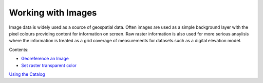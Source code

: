 


Working with Images
~~~~~~~~~~~~~~~~~~~

Image data is widely used as a source of geospatial data. Often images
are used as a simple background layer with the pixel colours providing
content for information on screen. Raw raster information is also used
for more serious anaylisis where the information is treated as a grid
coverage of measurements for datasets such as a digital elevation
model.

Contents:


+ `Georeference an Image`_
+ `Set raster transparent color`_


`Using the Catalog`_

.. _Set raster transparent color: Set raster transparent color.html
.. _Using the Catalog: Using the Catalog.html
.. _Georeference an Image: Georeference an Image.html


